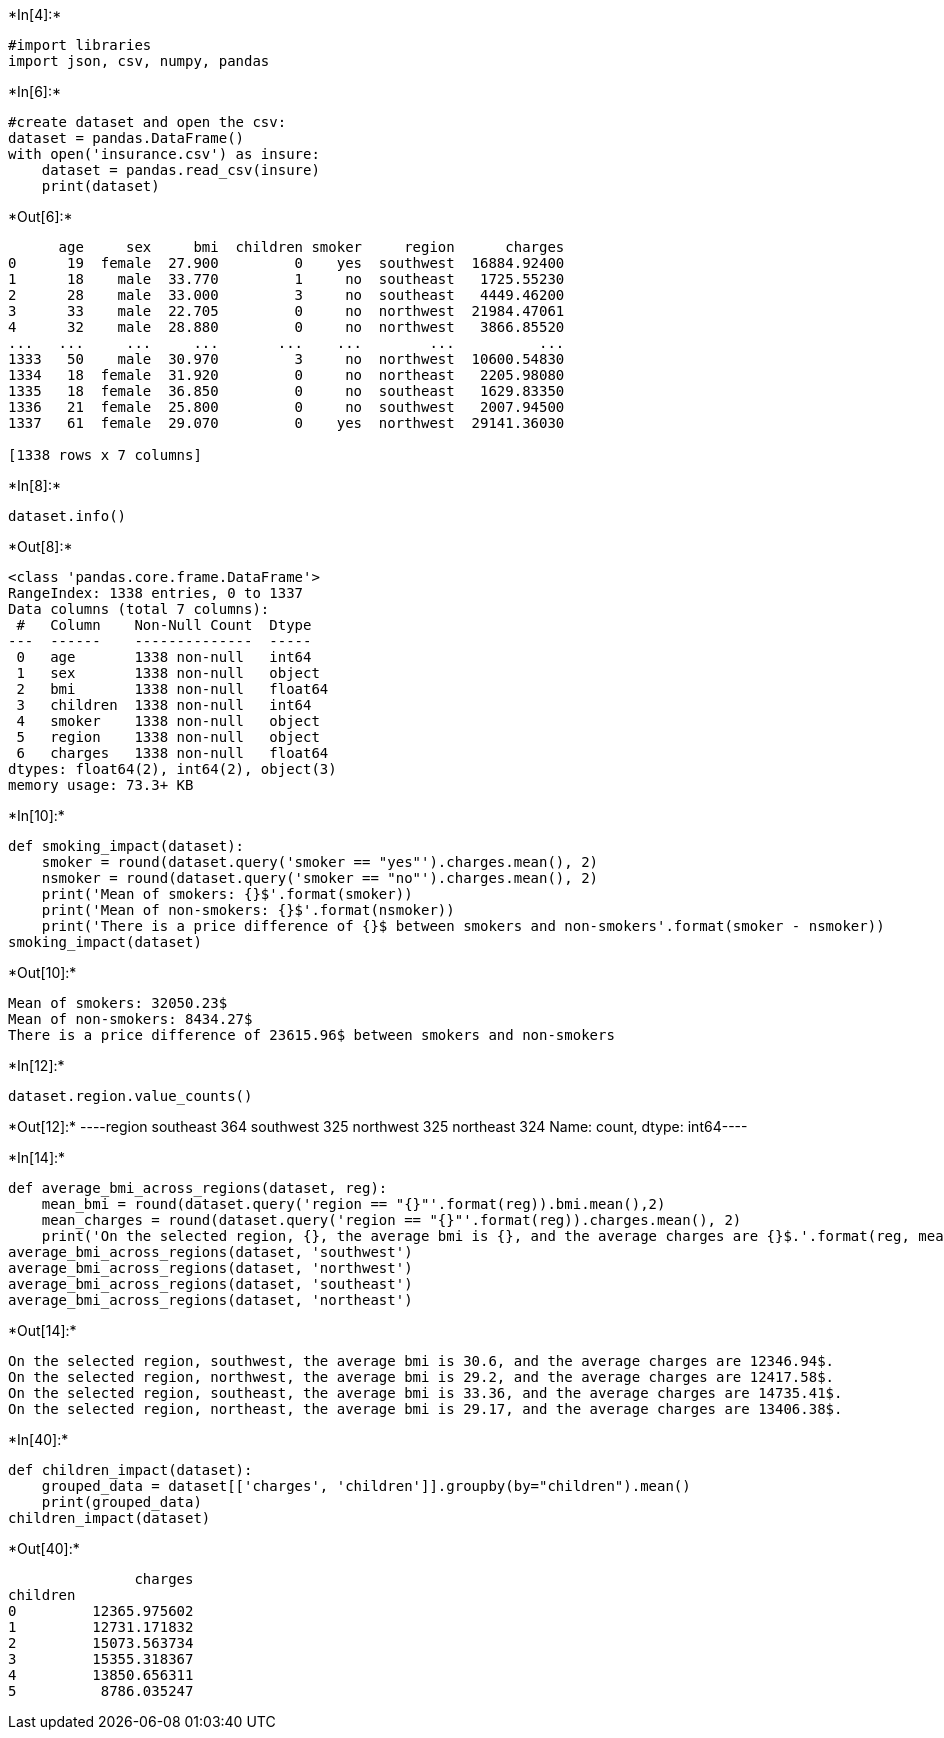 +*In[4]:*+
[source, ipython3]
----
#import libraries
import json, csv, numpy, pandas
----


+*In[6]:*+
[source, ipython3]
----
#create dataset and open the csv:
dataset = pandas.DataFrame()
with open('insurance.csv') as insure:
    dataset = pandas.read_csv(insure)
    print(dataset)
----


+*Out[6]:*+
----
      age     sex     bmi  children smoker     region      charges
0      19  female  27.900         0    yes  southwest  16884.92400
1      18    male  33.770         1     no  southeast   1725.55230
2      28    male  33.000         3     no  southeast   4449.46200
3      33    male  22.705         0     no  northwest  21984.47061
4      32    male  28.880         0     no  northwest   3866.85520
...   ...     ...     ...       ...    ...        ...          ...
1333   50    male  30.970         3     no  northwest  10600.54830
1334   18  female  31.920         0     no  northeast   2205.98080
1335   18  female  36.850         0     no  southeast   1629.83350
1336   21  female  25.800         0     no  southwest   2007.94500
1337   61  female  29.070         0    yes  northwest  29141.36030

[1338 rows x 7 columns]
----


+*In[8]:*+
[source, ipython3]
----
dataset.info()
----


+*Out[8]:*+
----
<class 'pandas.core.frame.DataFrame'>
RangeIndex: 1338 entries, 0 to 1337
Data columns (total 7 columns):
 #   Column    Non-Null Count  Dtype  
---  ------    --------------  -----  
 0   age       1338 non-null   int64  
 1   sex       1338 non-null   object 
 2   bmi       1338 non-null   float64
 3   children  1338 non-null   int64  
 4   smoker    1338 non-null   object 
 5   region    1338 non-null   object 
 6   charges   1338 non-null   float64
dtypes: float64(2), int64(2), object(3)
memory usage: 73.3+ KB
----


+*In[10]:*+
[source, ipython3]
----
def smoking_impact(dataset):
    smoker = round(dataset.query('smoker == "yes"').charges.mean(), 2)
    nsmoker = round(dataset.query('smoker == "no"').charges.mean(), 2)
    print('Mean of smokers: {}$'.format(smoker))
    print('Mean of non-smokers: {}$'.format(nsmoker))
    print('There is a price difference of {}$ between smokers and non-smokers'.format(smoker - nsmoker))
smoking_impact(dataset)
----


+*Out[10]:*+
----
Mean of smokers: 32050.23$
Mean of non-smokers: 8434.27$
There is a price difference of 23615.96$ between smokers and non-smokers
----


+*In[12]:*+
[source, ipython3]
----
dataset.region.value_counts()
----


+*Out[12]:*+
----region
southeast    364
southwest    325
northwest    325
northeast    324
Name: count, dtype: int64----


+*In[14]:*+
[source, ipython3]
----
def average_bmi_across_regions(dataset, reg):
    mean_bmi = round(dataset.query('region == "{}"'.format(reg)).bmi.mean(),2)
    mean_charges = round(dataset.query('region == "{}"'.format(reg)).charges.mean(), 2)
    print('On the selected region, {}, the average bmi is {}, and the average charges are {}$.'.format(reg, mean_bmi, mean_charges))
average_bmi_across_regions(dataset, 'southwest')
average_bmi_across_regions(dataset, 'northwest')
average_bmi_across_regions(dataset, 'southeast')
average_bmi_across_regions(dataset, 'northeast')
----


+*Out[14]:*+
----
On the selected region, southwest, the average bmi is 30.6, and the average charges are 12346.94$.
On the selected region, northwest, the average bmi is 29.2, and the average charges are 12417.58$.
On the selected region, southeast, the average bmi is 33.36, and the average charges are 14735.41$.
On the selected region, northeast, the average bmi is 29.17, and the average charges are 13406.38$.
----


+*In[40]:*+
[source, ipython3]
----
def children_impact(dataset):
    grouped_data = dataset[['charges', 'children']].groupby(by="children").mean()
    print(grouped_data)
children_impact(dataset)
----


+*Out[40]:*+
----
               charges
children              
0         12365.975602
1         12731.171832
2         15073.563734
3         15355.318367
4         13850.656311
5          8786.035247
----
